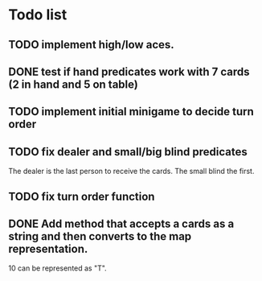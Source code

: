 * Todo list
** TODO implement high/low aces.
** DONE test if hand predicates work with 7 cards (2 in hand and 5 on table)
   CLOSED: [2020-09-02 Wed 15:33]
** TODO implement initial minigame to decide turn order
** TODO fix dealer and small/big blind predicates
   The dealer is the last person to receive the cards.
   The small blind the first.
** TODO fix turn order function
** DONE Add method that accepts a cards as a string and then converts to the map representation.
   10 can be represented as "T".

   
